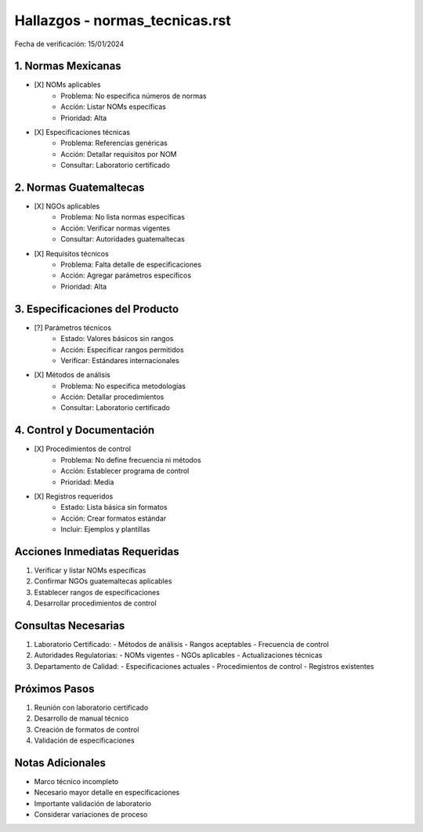 =================================
Hallazgos - normas_tecnicas.rst
=================================

Fecha de verificación: 15/01/2024

1. Normas Mexicanas
----------------
* [X] NOMs aplicables
    * Problema: No especifica números de normas
    * Acción: Listar NOMs específicas
    * Prioridad: Alta

* [X] Especificaciones técnicas
    * Problema: Referencias genéricas
    * Acción: Detallar requisitos por NOM
    * Consultar: Laboratorio certificado

2. Normas Guatemaltecas
-------------------
* [X] NGOs aplicables
    * Problema: No lista normas específicas
    * Acción: Verificar normas vigentes
    * Consultar: Autoridades guatemaltecas

* [X] Requisitos técnicos
    * Problema: Falta detalle de especificaciones
    * Acción: Agregar parámetros específicos
    * Prioridad: Alta

3. Especificaciones del Producto
---------------------------
* [?] Parámetros técnicos
    * Estado: Valores básicos sin rangos
    * Acción: Especificar rangos permitidos
    * Verificar: Estándares internacionales

* [X] Métodos de análisis
    * Problema: No especifica metodologías
    * Acción: Detallar procedimientos
    * Consultar: Laboratorio certificado

4. Control y Documentación
----------------------
* [X] Procedimientos de control
    * Problema: No define frecuencia ni métodos
    * Acción: Establecer programa de control
    * Prioridad: Media

* [X] Registros requeridos
    * Estado: Lista básica sin formatos
    * Acción: Crear formatos estándar
    * Incluir: Ejemplos y plantillas

Acciones Inmediatas Requeridas
----------------------------
1. Verificar y listar NOMs específicas
2. Confirmar NGOs guatemaltecas aplicables
3. Establecer rangos de especificaciones
4. Desarrollar procedimientos de control

Consultas Necesarias
-----------------
1. Laboratorio Certificado:
   - Métodos de análisis
   - Rangos aceptables
   - Frecuencia de control

2. Autoridades Regulatorias:
   - NOMs vigentes
   - NGOs aplicables
   - Actualizaciones técnicas

3. Departamento de Calidad:
   - Especificaciones actuales
   - Procedimientos de control
   - Registros existentes

Próximos Pasos
-------------
1. Reunión con laboratorio certificado
2. Desarrollo de manual técnico
3. Creación de formatos de control
4. Validación de especificaciones

Notas Adicionales
---------------
- Marco técnico incompleto
- Necesario mayor detalle en especificaciones
- Importante validación de laboratorio
- Considerar variaciones de proceso 